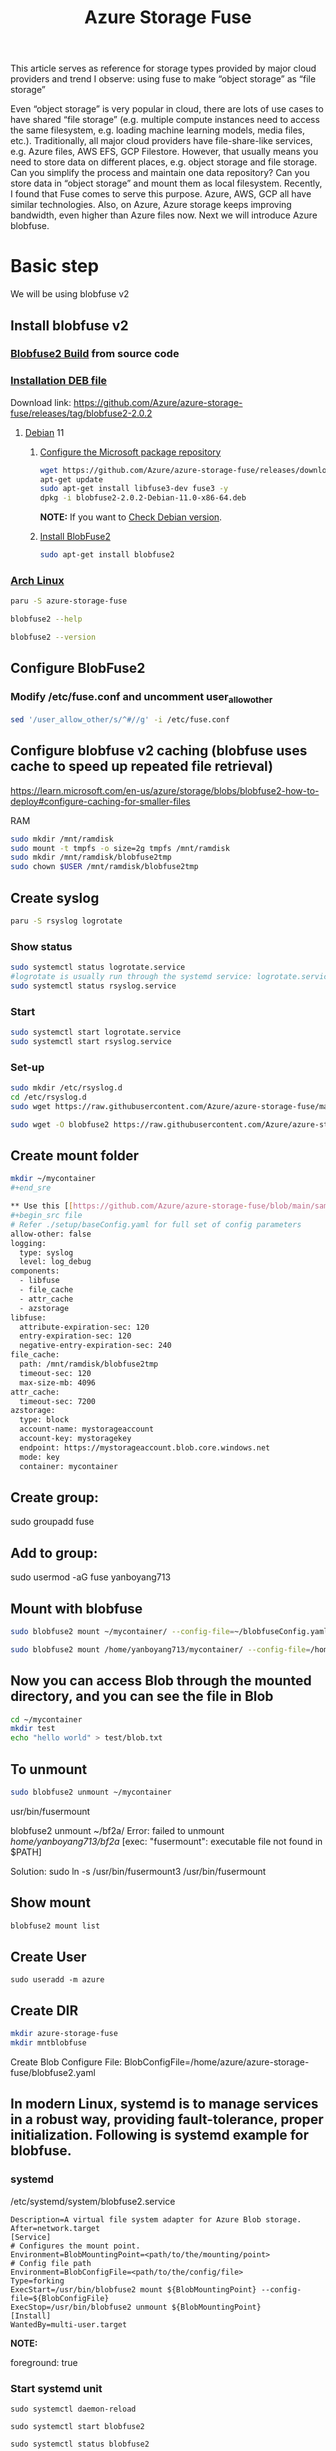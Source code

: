 :PROPERTIES:
:ID:       57775ed0-ba6a-40ab-bb6f-e2e0adb9ae61
:END:
#+title: Azure Storage Fuse
#+filetags: BlobFuse

This article serves as reference for storage types provided by major cloud providers and trend I observe: using fuse to make “object storage” as “file storage”

Even “object storage” is very popular in cloud, there are lots of use cases to have shared “file storage” (e.g. multiple compute instances need to access the same filesystem, e.g. loading machine learning models, media files, etc.). Traditionally, all major cloud providers have file-share-like services, e.g. Azure files, AWS EFS, GCP Filestore. However, that usually means you need to store data on different places, e.g. object storage and file storage. Can you simplify the process and maintain one data repository? Can you store data in “object storage” and mount them as local filesystem. Recently, I found that Fuse comes to serve this purpose. Azure, AWS, GCP all have similar technologies. Also, on Azure, Azure storage keeps improving bandwidth, even higher than Azure files now. Next we will introduce Azure blobfuse.

* Basic step
We will be using blobfuse v2
** Install blobfuse v2
*** [[id:9d092214-6871-4850-8350-171a50e34413][Blobfuse2 Build]] from source code

*** [[id:e665e465-bddc-43c6-bf19-21e4fcbdbd0b][Installation DEB file]]
Download link: https://github.com/Azure/azure-storage-fuse/releases/tag/blobfuse2-2.0.2

**** [[id:0c65c1a6-4751-4290-876f-6c5ad7694068][Debian]] 11

***** [[https://learn.microsoft.com/en-us/azure/storage/blobs/blobfuse2-how-to-deploy#configure-the-microsoft-package-repository][Configure the Microsoft package repository]]
#+begin_src bash
wget https://github.com/Azure/azure-storage-fuse/releases/download/blobfuse2-2.0.2/blobfuse2-2.0.2-Debian-11.0-x86-64.deb
apt-get update
sudo apt-get install libfuse3-dev fuse3 -y
dpkg -i blobfuse2-2.0.2-Debian-11.0-x86-64.deb
#+end_src
*NOTE:* If you want to [[id:abff9df8-daf4-45ec-b483-2ed9f302f6a3][Check Debian version]].

***** [[https://learn.microsoft.com/en-us/azure/storage/blobs/blobfuse2-how-to-deploy#install-blobfuse2][Install BlobFuse2]]
#+begin_src bash
sudo apt-get install blobfuse2
#+end_src

*** [[id:dc13b67c-8d8b-40fd-b8cf-9ea8547e485d][Arch Linux]]
#+begin_src bash
paru -S azure-storage-fuse

blobfuse2 --help

blobfuse2 --version
#+end_src

** Configure BlobFuse2
:PROPERTIES:
:ID:       517c60a6-33f9-444b-82f7-2defab84b469
:END:

*** Modify /etc/fuse.conf and uncomment user_allow_other
#+begin_src bash
sed '/user_allow_other/s/^#//g' -i /etc/fuse.conf
#+end_src

** Configure blobfuse v2 caching (blobfuse uses cache to speed up repeated file retrieval)
https://learn.microsoft.com/en-us/azure/storage/blobs/blobfuse2-how-to-deploy#configure-caching-for-smaller-files

**** RAM
#+begin_src bash
sudo mkdir /mnt/ramdisk
sudo mount -t tmpfs -o size=2g tmpfs /mnt/ramdisk
sudo mkdir /mnt/ramdisk/blobfuse2tmp
sudo chown $USER /mnt/ramdisk/blobfuse2tmp
#+end_src

** Create syslog
#+begin_src bash
paru -S rsyslog logrotate
#+end_src

*** Show status
#+begin_src bash
sudo systemctl status logrotate.service
#logrotate is usually run through the systemd service: logrotate.service
sudo systemctl status rsyslog.service

#+end_src

*** Start
#+begin_src bash
sudo systemctl start logrotate.service
sudo systemctl start rsyslog.service
#+end_src

*** Set-up
#+begin_src bash
sudo mkdir /etc/rsyslog.d
cd /etc/rsyslog.d
sudo wget https://raw.githubusercontent.com/Azure/azure-storage-fuse/main/setup/11-blobfuse2.conf

sudo wget -O blobfuse2 https://raw.githubusercontent.com/Azure/azure-storage-fuse/main/setup/blobfuse2-logrotate
#+end_src

** Create mount folder
#+begin_src bash
mkdir ~/mycontainer
#+end_sre

** Use this [[https://github.com/Azure/azure-storage-fuse/blob/main/sampleFileCacheConfig.yaml][config file]] from blobfuse repo to populate config.yaml
#+begin_src file
# Refer ./setup/baseConfig.yaml for full set of config parameters
allow-other: false
logging:
  type: syslog
  level: log_debug
components:
  - libfuse
  - file_cache
  - attr_cache
  - azstorage
libfuse:
  attribute-expiration-sec: 120
  entry-expiration-sec: 120
  negative-entry-expiration-sec: 240
file_cache:
  path: /mnt/ramdisk/blobfuse2tmp
  timeout-sec: 120
  max-size-mb: 4096
attr_cache:
  timeout-sec: 7200
azstorage:
  type: block
  account-name: mystorageaccount
  account-key: mystoragekey
  endpoint: https://mystorageaccount.blob.core.windows.net
  mode: key
  container: mycontainer
#+end_src

** Create group:

sudo groupadd fuse

** Add to group:

sudo usermod -aG fuse yanboyang713

** Mount with blobfuse
#+begin_src bash
sudo blobfuse2 mount ~/mycontainer/ --config-file=~/blobfuseConfig.yaml --log-level=log_debug --log-file-path=~/bobfuse2b.log
#+end_src

#+begin_src bash
sudo blobfuse2 mount /home/yanboyang713/mycontainer/ --config-file=/home/yanboyang713/fileCacheConfig.yaml --allow-other
#+end_src

** Now you can access Blob through the mounted directory, and you can see the file in Blob
#+begin_src bash
cd ~/mycontainer
mkdir test
echo "hello world" > test/blob.txt
#+end_src

** To unmount
#+begin_src bash
sudo blobfuse2 unmount ~/mycontainer
#+end_src

usr/bin/fusermount

blobfuse2 unmount ~/bf2a/
Error: failed to unmount /home/yanboyang713/bf2a/ [exec: "fusermount": executable file not found in $PATH]

Solution: sudo ln -s /usr/bin/fusermount3 /usr/bin/fusermount

** Show mount
#+begin_src bash
blobfuse2 mount list
#+end_src

** Create User
#+begin_src console
sudo useradd -m azure
#+end_src

** Create DIR
#+begin_src bash
mkdir azure-storage-fuse
mkdir mntblobfuse
#+end_src

Create Blob Configure File:
BlobConfigFile=/home/azure/azure-storage-fuse/blobfuse2.yaml


** In modern Linux, systemd is to manage services in a robust way, providing fault-tolerance, proper initialization. Following is systemd example for blobfuse.

*** systemd
/etc/systemd/system/blobfuse2.service

#+begin_src file
Description=A virtual file system adapter for Azure Blob storage.
After=network.target
[Service]
# Configures the mount point.
Environment=BlobMountingPoint=<path/to/the/mounting/point>
# Config file path
Environment=BlobConfigFile=<path/to/the/config/file>
Type=forking
ExecStart=/usr/bin/blobfuse2 mount ${BlobMountingPoint} --config-file=${BlobConfigFile}
ExecStop=/usr/bin/blobfuse2 unmount ${BlobMountingPoint}
[Install]
WantedBy=multi-user.target
#+end_src

*NOTE:*
# Daemon configuration
foreground: true

*** Start systemd unit
#+begin_src file
sudo systemctl daemon-reload

sudo systemctl start blobfuse2

sudo systemctl status blobfuse2

sudo systemctl enable blobfuse2
#+end_src
https://github.com/mikaelweave/blobfuse-automount/tree/master/etc
https://github.com/Azure/azure-storage-fuse/tree/c8fa8aab4936dcfc32254b8d4f1de818b45bb7ac/systemd/without-config-file

*** Add an Existing User Account to a Group
usermod -a -G examplegroup exampleusername

How to make it more secure? You can see our storage account key is stored as plain text in a file. Keeping secret in a file is not that secure. While developers can securely store the secrets in Azure Key Vault, services need a way to access Azure Key Vault. Managed identities provide an automatically managed identity in Azure Active Directory for applications to use when connecting to resources that support Azure Active Directory (Azure AD) authentication. Applications can use managed identities to obtain Azure AD tokens without having to manage any credentials. Lots of Azure services support managed identities, e.g. you can assign managed identity to Azure VM, then the VM can use managed identity to access Azure resources (think about not VM accessing resources, but a specific application (therefore multiple VMs forming an application accessing services))

*** Use managed identity
https://techcommunity.microsoft.com/t5/azure-paas-blog/mount-blob-storage-on-linux-vm-using-managed-identities-or/ba-p/1821744

*** Troubleshoot
/var/log/blobfuse2.log
https://github.com/Azure/azure-storage-fuse/blob/main/TSG.md

* Reference List
1. https://learn.microsoft.com/en-us/azure/storage/blobs/blobfuse2-what-is
2. https://learn.microsoft.com/en-us/azure/storage/blobs/storage-how-to-mount-container-linux
3. https://github.com/Azure/azure-storage-fuse
4. https://aur.archlinux.org/packages/azure-storage-fuse
5. https://learn.microsoft.com/en-us/azure/storage/blobs/blobfuse2-configuration
6. https://toggen.com.au/it-tips/blobfuse2/
